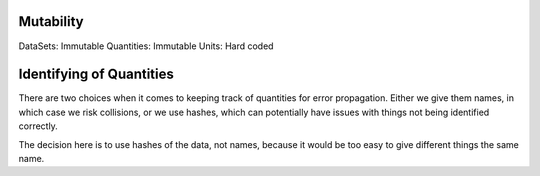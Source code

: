Mutability
----------

DataSets: Immutable
Quantities: Immutable
Units: Hard coded


Identifying of Quantities
--------------------

There are two choices when it comes to keeping track of quantities for error propagation.
Either we give them names, in which case we risk collisions, or we use hashes, which can potentially
have issues with things not being identified correctly.

The decision here is to use hashes of the data, not names, because it would be too easy to
give different things the same name.